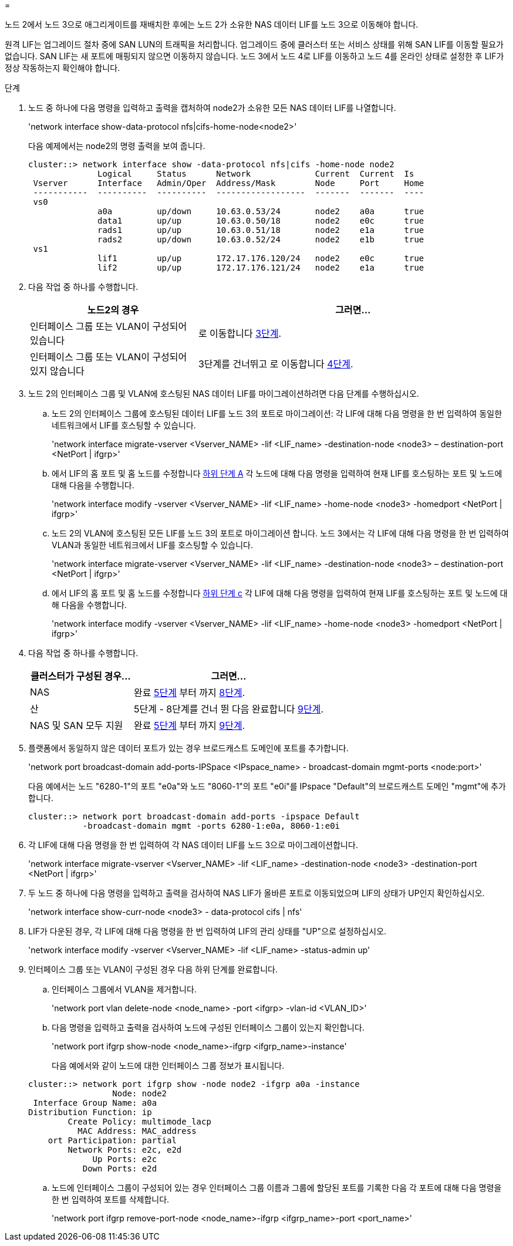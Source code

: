 = 


노드 2에서 노드 3으로 애그리게이트를 재배치한 후에는 노드 2가 소유한 NAS 데이터 LIF를 노드 3으로 이동해야 합니다.

원격 LIF는 업그레이드 절차 중에 SAN LUN의 트래픽을 처리합니다. 업그레이드 중에 클러스터 또는 서비스 상태를 위해 SAN LIF를 이동할 필요가 없습니다. SAN LIF는 새 포트에 매핑되지 않으면 이동하지 않습니다. 노드 3에서 노드 4로 LIF를 이동하고 노드 4를 온라인 상태로 설정한 후 LIF가 정상 작동하는지 확인해야 합니다.

.단계
. [[step1]] 노드 중 하나에 다음 명령을 입력하고 출력을 캡처하여 node2가 소유한 모든 NAS 데이터 LIF를 나열합니다.
+
'network interface show-data-protocol nfs|cifs-home-node<node2>'

+
다음 예제에서는 node2의 명령 출력을 보여 줍니다.

+
[listing]
----
cluster::> network interface show -data-protocol nfs|cifs -home-node node2
              Logical     Status      Network             Current  Current  Is
 Vserver      Interface   Admin/Oper  Address/Mask        Node     Port     Home
 -----------  ----------  ----------  ------------------  -------  -------  ----
 vs0
              a0a         up/down     10.63.0.53/24       node2    a0a      true
              data1       up/up       10.63.0.50/18       node2    e0c      true
              rads1       up/up       10.63.0.51/18       node2    e1a      true
              rads2       up/down     10.63.0.52/24       node2    e1b      true
 vs1
              lif1        up/up       172.17.176.120/24   node2    e0c      true
              lif2        up/up       172.17.176.121/24   node2    e1a      true
----
. [[step2]] 다음 작업 중 하나를 수행합니다.
+
[cols="35,65"]
|===
| 노드2의 경우 | 그러면... 


| 인터페이스 그룹 또는 VLAN이 구성되어 있습니다 | 로 이동합니다 <<man_move_lif_2_3_step3,3단계>>. 


| 인터페이스 그룹 또는 VLAN이 구성되어 있지 않습니다 | 3단계를 건너뛰고 로 이동합니다 <<man_move_lif_2_3_step4,4단계>>. 
|===
. [[man_move_lif_2_3_step3]]노드 2의 인터페이스 그룹 및 VLAN에 호스팅된 NAS 데이터 LIF를 마이그레이션하려면 다음 단계를 수행하십시오.
+
.. [[man_move_lif_2_3_substeepa]] 노드 2의 인터페이스 그룹에 호스팅된 데이터 LIF를 노드 3의 포트로 마이그레이션: 각 LIF에 대해 다음 명령을 한 번 입력하여 동일한 네트워크에서 LIF를 호스팅할 수 있습니다.
+
'network interface migrate-vserver <Vserver_NAME> -lif <LIF_name> -destination-node <node3> – destination-port <NetPort | ifgrp>'

.. 에서 LIF의 홈 포트 및 홈 노드를 수정합니다 <<man_move_lif_2_3_substepa,하위 단계 A>> 각 노드에 대해 다음 명령을 입력하여 현재 LIF를 호스팅하는 포트 및 노드에 대해 다음을 수행합니다.
+
'network interface modify -vserver <Vserver_NAME> -lif <LIF_name> -home-node <node3> -homedport <NetPort | ifgrp>'

.. [[man_move_lif_2_3_substeepc]] 노드 2의 VLAN에 호스팅된 모든 LIF를 노드 3의 포트로 마이그레이션 합니다. 노드 3에서는 각 LIF에 대해 다음 명령을 한 번 입력하여 VLAN과 동일한 네트워크에서 LIF를 호스팅할 수 있습니다.
+
'network interface migrate-vserver <Vserver_NAME> -lif <LIF_name> -destination-node <node3> – destination-port <NetPort | ifgrp>'

.. 에서 LIF의 홈 포트 및 홈 노드를 수정합니다 <<man_move_lif_2_3_substepc,하위 단계 c>> 각 LIF에 대해 다음 명령을 입력하여 현재 LIF를 호스팅하는 포트 및 노드에 대해 다음을 수행합니다.
+
'network interface modify -vserver <Vserver_NAME> -lif <LIF_name> -home-node <node3> -homedport <NetPort | ifgrp>'



. [[man_move_lif_2_3_step4]] 다음 작업 중 하나를 수행합니다.
+
[cols="35,65"]
|===
| 클러스터가 구성된 경우... | 그러면... 


| NAS | 완료 <<man_move_lif_2_3_step5,5단계>> 부터 까지 <<man_move_lif_2_3_step8,8단계>>. 


| 산 | 5단계 - 8단계를 건너 뛴 다음 완료합니다 <<man_move_lif_2_3_step9,9단계>>. 


| NAS 및 SAN 모두 지원 | 완료 <<man_move_lif_2_3_step5,5단계>> 부터 까지 <<man_move_lif_2_3_step9,9단계>>. 
|===
. [[man_move_lif_2_3_step5]] 플랫폼에서 동일하지 않은 데이터 포트가 있는 경우 브로드캐스트 도메인에 포트를 추가합니다.
+
'network port broadcast-domain add-ports-IPSpace <IPspace_name> - broadcast-domain mgmt-ports <node:port>'

+
다음 예에서는 노드 "6280-1"의 포트 "e0a"와 노드 "8060-1"의 포트 "e0i"를 IPspace "Default"의 브로드캐스트 도메인 "mgmt"에 추가합니다.

+
[listing]
----
cluster::> network port broadcast-domain add-ports -ipspace Default
           -broadcast-domain mgmt -ports 6280-1:e0a, 8060-1:e0i
----
. [[step6]]각 LIF에 대해 다음 명령을 한 번 입력하여 각 NAS 데이터 LIF를 노드 3으로 마이그레이션합니다.
+
'network interface migrate-vserver <Vserver_NAME> -lif <LIF_name> -destination-node <node3> -destination-port <NetPort | ifgrp>'

. [[step7]] 두 노드 중 하나에 다음 명령을 입력하고 출력을 검사하여 NAS LIF가 올바른 포트로 이동되었으며 LIF의 상태가 UP인지 확인하십시오.
+
'network interface show-curr-node <node3> - data-protocol cifs | nfs'

. [[man_move_lif_2_3_step8]]LIF가 다운된 경우, 각 LIF에 대해 다음 명령을 한 번 입력하여 LIF의 관리 상태를 "UP"으로 설정하십시오.
+
'network interface modify -vserver <Vserver_NAME> -lif <LIF_name> -status-admin up'

. [[man_move_lif_2_3_step9]] 인터페이스 그룹 또는 VLAN이 구성된 경우 다음 하위 단계를 완료합니다.
+
.. 인터페이스 그룹에서 VLAN을 제거합니다.
+
'network port vlan delete-node <node_name> -port <ifgrp> -vlan-id <VLAN_ID>'

.. 다음 명령을 입력하고 출력을 검사하여 노드에 구성된 인터페이스 그룹이 있는지 확인합니다.
+
'network port ifgrp show-node <node_name>-ifgrp <ifgrp_name>-instance'

+
다음 예에서와 같이 노드에 대한 인터페이스 그룹 정보가 표시됩니다.

+
[listing]
----
cluster::> network port ifgrp show -node node2 -ifgrp a0a -instance
                 Node: node2
 Interface Group Name: a0a
Distribution Function: ip
        Create Policy: multimode_lacp
          MAC Address: MAC_address
    ort Participation: partial
        Network Ports: e2c, e2d
             Up Ports: e2c
           Down Ports: e2d
----
.. 노드에 인터페이스 그룹이 구성되어 있는 경우 인터페이스 그룹 이름과 그룹에 할당된 포트를 기록한 다음 각 포트에 대해 다음 명령을 한 번 입력하여 포트를 삭제합니다.
+
'network port ifgrp remove-port-node <node_name>-ifgrp <ifgrp_name>-port <port_name>'




